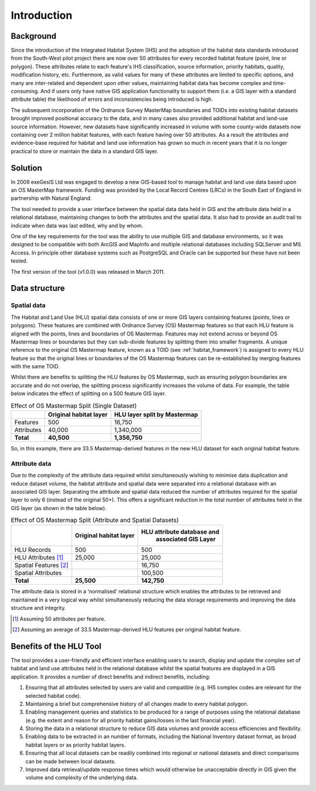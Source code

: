 ************
Introduction
************

Background
==========

Since the introduction of the Integrated Habitat System (IHS) and the adoption of the habitat data standards introduced from the South-West pilot project there are now over 50 attributes for every recorded habitat feature (point, line or polygon). These attributes relate to each feature's IHS classification, source information, priority habitats, quality, modification history, etc. Furthermore, as valid values for many of these attributes are limited to specific options, and many are inter-related and dependent upon other values, maintaining habitat data has become complex and time-consuming. And if users only have native GIS application functionality to support them (i.e. a GIS layer with a standard attribute table) the likelihood of errors and inconsistencies being introduced is high.

The subsequent incorporation of the Ordnance Survey MasterMap boundaries and TOIDs into existing habitat datasets brought improved positional accuracy to the data, and in many cases also provided additional habitat and land-use source information. However, new datasets have significantly increased in volume with some county-wide datasets now containing over 2 million habitat features, with each feature having over 50 attributes. As a result the attributes and evidence-base required for habitat and land use information has grown so much in recent years that it is no longer practical to store or maintain the data in a standard GIS layer.

Solution
========

In 2009 exeGesIS Ltd was engaged to develop a new GIS-based tool to manage habitat and land use data based upon an OS MasterMap framework. Funding was provided by the Local Record Centres (LRCs) in the South East of England in partnership with Natural England.

The tool needed to provide a user interface between the spatial data data held in GIS and the attribute data held in a relational database, maintaining changes to both the attributes and the spatial data. It also had to provide an audit trail to indicate when data was last edited, why and by whom.

One of the key requirements for the tool was the ability to use multiple GIS and database environments, so it was designed to be compatible with both ArcGIS and MapInfo and multiple relational databases including SQLServer and MS Access. In principle other database systems such as PostgreSQL and Oracle can be supported but these have not been tested.

The first version of the tool (v1.0.0) was released in March 2011.

.. raw:: latex

	\newpage

Data structure
==============

Spatial data
------------

The Habitat and Land Use (HLU) spatial data consists of one or more GIS layers containing features (points, lines or polygons). These features are combined with Ordnance Survey (OS) Mastermap features so that each HLU feature is aligned with the points, lines and boundaries of OS Mastermap. Features may not extend across or beyond OS Mastermap lines or boundaries but they can sub-divide features by splitting them into smaller fragments. A unique reference to the original OS Mastermap feature, known as a TOID (see :ref:`habitat_framework`) is assigned to every HLU feature so that the original lines or boundaries of the OS Mastermap features can be re-established by merging features with the same TOID.

Whilst there are benefits to splitting the HLU features by OS Mastermap, such as ensuring polygon boundaries are accurate and do not overlap, the splitting process significantly increases the volume of data. For example, the table below indicates the effect of splitting on a 500 feature GIS layer.

.. tabularcolumns:: |L|R|R|

.. table:: Effect of OS Mastermap Split (Single Dataset)

	+------------+------------------------+------------------------------+
	|            | Original habitat layer | HLU layer split by Mastermap |
	+============+========================+==============================+
	| Features   | 500                    | 16,750                       |
	+------------+------------------------+------------------------------+
	| Attributes | 40,000                 | 1,340,000                    |
	+------------+------------------------+------------------------------+
	| **Total**  | **40,500**             | **1,356,750**                |
	+------------+------------------------+------------------------------+

So, in this example, there are 33.5 Mastermap-derived features in the new HLU dataset for each original habitat feature.

Attribute data
--------------

Due to the complexity of the attribute data required whilst simultaneously wishing to minimise data duplication and reduce dataset volume, the habitat attribute and spatial data were separated into a relational database with an associated GIS layer. Separating the attribute and spatial data reduced the number of attributes required for the spatial layer to only 6 (instead of the original 50+). This offers a significant reduction in the total number of attributes held in the GIS layer (as shown in the table below).

.. tabularcolumns:: |L|R|R|

.. table:: Effect of OS Mastermap Split (Attribute and Spatial Datasets)

	+-----------------------+------------------------+----------------------------+
	|                       | Original habitat layer | HLU attribute database and |
	|                       |                        |    associated GIS Layer    |
	+=======================+========================+============================+
	| HLU Records           | 500                    | 500                        |
	+-----------------------+------------------------+----------------------------+
	| HLU Attributes [1]_   | 25,000                 | 25,000                     |
	+-----------------------+------------------------+----------------------------+
	| Spatial Features [2]_ |                        | 16,750                     |
	+-----------------------+------------------------+----------------------------+
	| Spatial Attributes    |                        | 100,500                    |
	+-----------------------+------------------------+----------------------------+
	| **Total**             | **25,500**             | **142,750**                |
	+-----------------------+------------------------+----------------------------+

The attribute data is stored in a ‘normalised’ relational structure which enables the attributes to be retrieved and maintained in a very logical way whilst simultaneously reducing the data storage requirements and improving the data structure and integrity.

.. [1] Assuming 50 attributes per feature.
.. [2] Assuming an average of 33.5 Mastermap-derived HLU features per original habitat feature.

.. raw:: latex

	\newpage

Benefits of the HLU Tool
========================

The tool provides a user-friendly and efficient interface enabling users to search, display and update the complex set of habitat and land use attributes held in the relational database whilst the spatial features are displayed in a GIS application. It provides a number of direct benefits and indirect benefits, including:

1. Ensuring that all attributes selected by users are valid and compatible (e.g. IHS complex codes are relevant for the selected habitat code).
2. Maintaining a brief but comprehensive history of all changes made to every habitat polygon.
3. Enabling management queries and statistics to be produced for a range of purposes using the relational database (e.g. the extent and reason for all priority habitat gains/losses in the last financial year).
4. Storing the data in a relational structure to reduce GIS data volumes and provide access efficiencies and flexibility.
5. Enabling data to be extracted in an number of formats, including the National Inventory dataset format, as broad habitat layers or as priority habitat layers.
6. Ensuring that all local datasets can be readily combined into regional or national datasets and direct comparisons can be made between local datasets.
7. Improved data retrieval/update response times which would otherwise be unacceptable directly in GIS given the volume and complexity of the underlying data.

